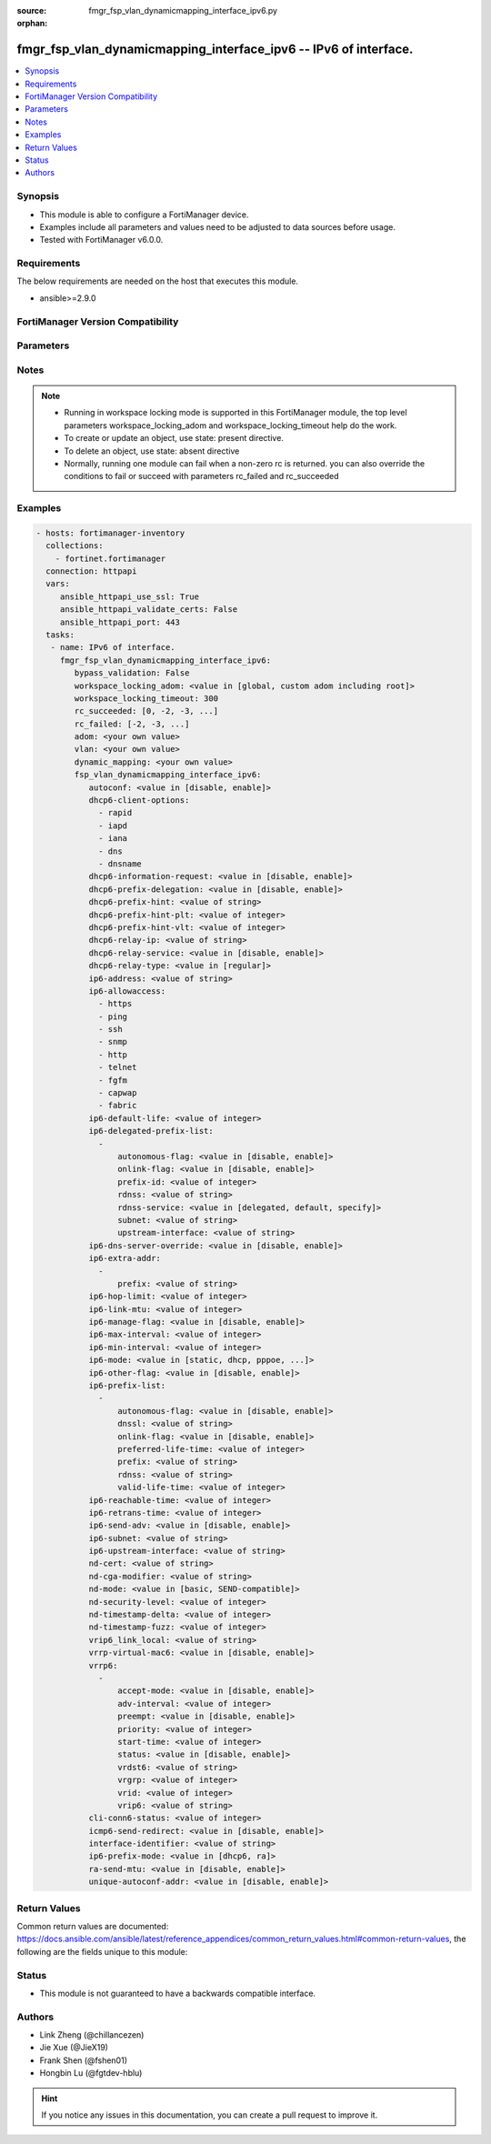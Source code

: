 :source: fmgr_fsp_vlan_dynamicmapping_interface_ipv6.py

:orphan:

.. _fmgr_fsp_vlan_dynamicmapping_interface_ipv6:

fmgr_fsp_vlan_dynamicmapping_interface_ipv6 -- IPv6 of interface.
+++++++++++++++++++++++++++++++++++++++++++++++++++++++++++++++++

.. versionadded:: 2.10

.. contents::
   :local:
   :depth: 1


Synopsis
--------

- This module is able to configure a FortiManager device.
- Examples include all parameters and values need to be adjusted to data sources before usage.
- Tested with FortiManager v6.0.0.


Requirements
------------
The below requirements are needed on the host that executes this module.

- ansible>=2.9.0



FortiManager Version Compatibility
----------------------------------
.. raw:: html

 <br>
 <table>
 <tr>
 <td></td>
 <td><code class="docutils literal notranslate">6.4.0 </code></td>
 <td><code class="docutils literal notranslate">7.0.0 </code></td>
 </tr>
 <tr>
 <td>fsp_vlan_dynamicmapping_interface_ipv6</td>
 <td>yes</td>
 <td>yes</td>
 </tr>
 </table>
 <p>



Parameters
----------

.. raw:: html

 <ul>
 <li><span class="li-head">enable_log</span> - Enable/Disable logging for task <span class="li-normal">type: bool</span> <span class="li-required">required: false</span> <span class="li-normal"> default: False</span> </li>
 <li><span class="li-head">proposed_method</span> - The overridden method for the underlying Json RPC request <span class="li-normal">type: str</span> <span class="li-required">required: false</span> <span class="li-normal"> choices: set, update, add</span> </li>
 <li><span class="li-head">bypass_validation</span> - Only set to True when module schema diffs with FortiManager API structure, module continues to execute without validating parameters <span class="li-normal">type: bool</span> <span class="li-required">required: false</span> <span class="li-normal"> default: False</span> </li>
 <li><span class="li-head">workspace_locking_adom</span> - Acquire the workspace lock if FortiManager is running in workspace mode <span class="li-normal">type: str</span> <span class="li-required">required: false</span> <span class="li-normal"> choices: global, custom adom including root</span> </li>
 <li><span class="li-head">workspace_locking_timeout</span> - The maximum time in seconds to wait for other users to release workspace lock <span class="li-normal">type: integer</span> <span class="li-required">required: false</span>  <span class="li-normal">default: 300</span> </li>
 <li><span class="li-head">rc_succeeded</span> - The rc codes list with which the conditions to succeed will be overriden <span class="li-normal">type: list</span> <span class="li-required">required: false</span> </li>
 <li><span class="li-head">rc_failed</span> - The rc codes list with which the conditions to fail will be overriden <span class="li-normal">type: list</span> <span class="li-required">required: false</span> </li>
 <li><span class="li-head">adom</span> - The parameter in requested url <span class="li-normal">type: str</span> <span class="li-required">required: true</span> </li>
 <li><span class="li-head">vlan</span> - The parameter in requested url <span class="li-normal">type: str</span> <span class="li-required">required: true</span> </li>
 <li><span class="li-head">dynamic_mapping</span> - The parameter in requested url <span class="li-normal">type: str</span> <span class="li-required">required: true</span> </li>
 <li><span class="li-head">fsp_vlan_dynamicmapping_interface_ipv6</span> - IPv6 of interface. <span class="li-normal">type: dict</span></li>
 <ul class="ul-self">
 <li><span class="li-head">autoconf</span> - No description for the parameter <span class="li-normal">type: str</span>  <span class="li-normal">choices: [disable, enable]</span>  <a id='label0' href="javascript:ContentClick('label1', 'label0');" onmouseover="ContentPreview('label1');" onmouseout="ContentUnpreview('label1');" title="click to collapse or expand..."> more... </a>
 <div id="label1" style="display:none">
 <table border="1">
 <tr>
 <td></td>
 <td><code class="docutils literal notranslate">6.4.0 </code></td>
 <td><code class="docutils literal notranslate">7.0.0 </code></td>
 </tr>
 <tr>
 <td>autoconf</td>
 <td>True</td>
 <td>True</td>
 </tr>
 </table>
 </div>
 </li>
 <li><span class="li-head">dhcp6-client-options</span> - No description for the parameter <span class="li-normal">type: array</span> <span class="li-normal">choices: [rapid, iapd, iana, dns, dnsname]</span>  <a id='label2' href="javascript:ContentClick('label3', 'label2');" onmouseover="ContentPreview('label3');" onmouseout="ContentUnpreview('label3');" title="click to collapse or expand..."> more... </a>
 <div id="label3" style="display:none">
 <table border="1">
 <tr>
 <td></td>
 <td><code class="docutils literal notranslate">6.4.0 </code></td>
 <td><code class="docutils literal notranslate">7.0.0 </code></td>
 </tr>
 <tr>
 <td>dhcp6-client-options</td>
 <td>True</td>
 <td>True</td>
 </tr>
 </table>
 </div>
 </li>
 <li><span class="li-head">dhcp6-information-request</span> - No description for the parameter <span class="li-normal">type: str</span>  <span class="li-normal">choices: [disable, enable]</span>  <a id='label4' href="javascript:ContentClick('label5', 'label4');" onmouseover="ContentPreview('label5');" onmouseout="ContentUnpreview('label5');" title="click to collapse or expand..."> more... </a>
 <div id="label5" style="display:none">
 <table border="1">
 <tr>
 <td></td>
 <td><code class="docutils literal notranslate">6.4.0 </code></td>
 <td><code class="docutils literal notranslate">7.0.0 </code></td>
 </tr>
 <tr>
 <td>dhcp6-information-request</td>
 <td>True</td>
 <td>True</td>
 </tr>
 </table>
 </div>
 </li>
 <li><span class="li-head">dhcp6-prefix-delegation</span> - No description for the parameter <span class="li-normal">type: str</span>  <span class="li-normal">choices: [disable, enable]</span>  <a id='label6' href="javascript:ContentClick('label7', 'label6');" onmouseover="ContentPreview('label7');" onmouseout="ContentUnpreview('label7');" title="click to collapse or expand..."> more... </a>
 <div id="label7" style="display:none">
 <table border="1">
 <tr>
 <td></td>
 <td><code class="docutils literal notranslate">6.4.0 </code></td>
 <td><code class="docutils literal notranslate">7.0.0 </code></td>
 </tr>
 <tr>
 <td>dhcp6-prefix-delegation</td>
 <td>True</td>
 <td>True</td>
 </tr>
 </table>
 </div>
 </li>
 <li><span class="li-head">dhcp6-prefix-hint</span> - No description for the parameter <span class="li-normal">type: str</span>  <a id='label8' href="javascript:ContentClick('label9', 'label8');" onmouseover="ContentPreview('label9');" onmouseout="ContentUnpreview('label9');" title="click to collapse or expand..."> more... </a>
 <div id="label9" style="display:none">
 <table border="1">
 <tr>
 <td></td>
 <td><code class="docutils literal notranslate">6.4.0 </code></td>
 <td><code class="docutils literal notranslate">7.0.0 </code></td>
 </tr>
 <tr>
 <td>dhcp6-prefix-hint</td>
 <td>True</td>
 <td>True</td>
 </tr>
 </table>
 </div>
 </li>
 <li><span class="li-head">dhcp6-prefix-hint-plt</span> - No description for the parameter <span class="li-normal">type: int</span>  <a id='label10' href="javascript:ContentClick('label11', 'label10');" onmouseover="ContentPreview('label11');" onmouseout="ContentUnpreview('label11');" title="click to collapse or expand..."> more... </a>
 <div id="label11" style="display:none">
 <table border="1">
 <tr>
 <td></td>
 <td><code class="docutils literal notranslate">6.4.0 </code></td>
 <td><code class="docutils literal notranslate">7.0.0 </code></td>
 </tr>
 <tr>
 <td>dhcp6-prefix-hint-plt</td>
 <td>True</td>
 <td>True</td>
 </tr>
 </table>
 </div>
 </li>
 <li><span class="li-head">dhcp6-prefix-hint-vlt</span> - No description for the parameter <span class="li-normal">type: int</span>  <a id='label12' href="javascript:ContentClick('label13', 'label12');" onmouseover="ContentPreview('label13');" onmouseout="ContentUnpreview('label13');" title="click to collapse or expand..."> more... </a>
 <div id="label13" style="display:none">
 <table border="1">
 <tr>
 <td></td>
 <td><code class="docutils literal notranslate">6.4.0 </code></td>
 <td><code class="docutils literal notranslate">7.0.0 </code></td>
 </tr>
 <tr>
 <td>dhcp6-prefix-hint-vlt</td>
 <td>True</td>
 <td>True</td>
 </tr>
 </table>
 </div>
 </li>
 <li><span class="li-head">dhcp6-relay-ip</span> - No description for the parameter <span class="li-normal">type: str</span>  <a id='label14' href="javascript:ContentClick('label15', 'label14');" onmouseover="ContentPreview('label15');" onmouseout="ContentUnpreview('label15');" title="click to collapse or expand..."> more... </a>
 <div id="label15" style="display:none">
 <table border="1">
 <tr>
 <td></td>
 <td><code class="docutils literal notranslate">6.4.0 </code></td>
 <td><code class="docutils literal notranslate">7.0.0 </code></td>
 </tr>
 <tr>
 <td>dhcp6-relay-ip</td>
 <td>True</td>
 <td>True</td>
 </tr>
 </table>
 </div>
 </li>
 <li><span class="li-head">dhcp6-relay-service</span> - No description for the parameter <span class="li-normal">type: str</span>  <span class="li-normal">choices: [disable, enable]</span>  <a id='label16' href="javascript:ContentClick('label17', 'label16');" onmouseover="ContentPreview('label17');" onmouseout="ContentUnpreview('label17');" title="click to collapse or expand..."> more... </a>
 <div id="label17" style="display:none">
 <table border="1">
 <tr>
 <td></td>
 <td><code class="docutils literal notranslate">6.4.0 </code></td>
 <td><code class="docutils literal notranslate">7.0.0 </code></td>
 </tr>
 <tr>
 <td>dhcp6-relay-service</td>
 <td>True</td>
 <td>True</td>
 </tr>
 </table>
 </div>
 </li>
 <li><span class="li-head">dhcp6-relay-type</span> - No description for the parameter <span class="li-normal">type: str</span>  <span class="li-normal">choices: [regular]</span>  <a id='label18' href="javascript:ContentClick('label19', 'label18');" onmouseover="ContentPreview('label19');" onmouseout="ContentUnpreview('label19');" title="click to collapse or expand..."> more... </a>
 <div id="label19" style="display:none">
 <table border="1">
 <tr>
 <td></td>
 <td><code class="docutils literal notranslate">6.4.0 </code></td>
 <td><code class="docutils literal notranslate">7.0.0 </code></td>
 </tr>
 <tr>
 <td>dhcp6-relay-type</td>
 <td>True</td>
 <td>True</td>
 </tr>
 </table>
 </div>
 </li>
 <li><span class="li-head">ip6-address</span> - No description for the parameter <span class="li-normal">type: str</span>  <a id='label20' href="javascript:ContentClick('label21', 'label20');" onmouseover="ContentPreview('label21');" onmouseout="ContentUnpreview('label21');" title="click to collapse or expand..."> more... </a>
 <div id="label21" style="display:none">
 <table border="1">
 <tr>
 <td></td>
 <td><code class="docutils literal notranslate">6.4.0 </code></td>
 <td><code class="docutils literal notranslate">7.0.0 </code></td>
 </tr>
 <tr>
 <td>ip6-address</td>
 <td>True</td>
 <td>True</td>
 </tr>
 </table>
 </div>
 </li>
 <li><span class="li-head">ip6-allowaccess</span> - No description for the parameter <span class="li-normal">type: array</span> <span class="li-normal">choices: [https, ping, ssh, snmp, http, telnet, fgfm, capwap, fabric]</span>  <a id='label22' href="javascript:ContentClick('label23', 'label22');" onmouseover="ContentPreview('label23');" onmouseout="ContentUnpreview('label23');" title="click to collapse or expand..."> more... </a>
 <div id="label23" style="display:none">
 <table border="1">
 <tr>
 <td></td>
 <td><code class="docutils literal notranslate">6.4.0 </code></td>
 <td><code class="docutils literal notranslate">7.0.0 </code></td>
 </tr>
 <tr>
 <td>ip6-allowaccess</td>
 <td>True</td>
 <td>True</td>
 </tr>
 </table>
 </div>
 </li>
 <li><span class="li-head">ip6-default-life</span> - No description for the parameter <span class="li-normal">type: int</span>  <a id='label24' href="javascript:ContentClick('label25', 'label24');" onmouseover="ContentPreview('label25');" onmouseout="ContentUnpreview('label25');" title="click to collapse or expand..."> more... </a>
 <div id="label25" style="display:none">
 <table border="1">
 <tr>
 <td></td>
 <td><code class="docutils literal notranslate">6.4.0 </code></td>
 <td><code class="docutils literal notranslate">7.0.0 </code></td>
 </tr>
 <tr>
 <td>ip6-default-life</td>
 <td>True</td>
 <td>True</td>
 </tr>
 </table>
 </div>
 </li>
 <li><span class="li-head">ip6-delegated-prefix-list</span> - No description for the parameter <span class="li-normal">type: array</span>
 <a id='label26' href="javascript:ContentClick('label27', 'label26');" onmouseover="ContentPreview('label27');" onmouseout="ContentUnpreview('label27');" title="click to collapse or expand..."> more... </a>
 <div id="label27" style="display:none">
 <table border="1">
 <tr>
 <td></td>
 <td><code class="docutils literal notranslate">6.4.0 </code></td>
 <td><code class="docutils literal notranslate">7.0.0 </code></td>
 </tr>
 <tr>
 <td>ip6-delegated-prefix-list</td>
 <td>True</td>
 <td>True</td>
 </tr>
 </table>
 </div>
 <ul class="ul-self">
 <li><span class="li-head">autonomous-flag</span> - No description for the parameter <span class="li-normal">type: str</span>  <span class="li-normal">choices: [disable, enable]</span>  <a id='label28' href="javascript:ContentClick('label29', 'label28');" onmouseover="ContentPreview('label29');" onmouseout="ContentUnpreview('label29');" title="click to collapse or expand..."> more... </a>
 <div id="label29" style="display:none">
 <table border="1">
 <tr>
 <td></td>
 <td><code class="docutils literal notranslate">6.4.0 </code></td>
 <td><code class="docutils literal notranslate">7.0.0 </code></td>
 </tr>
 <tr>
 <td>autonomous-flag</td>
 <td>True</td>
 <td>True</td>
 </tr>
 </table>
 </div>
 </li>
 <li><span class="li-head">onlink-flag</span> - No description for the parameter <span class="li-normal">type: str</span>  <span class="li-normal">choices: [disable, enable]</span>  <a id='label30' href="javascript:ContentClick('label31', 'label30');" onmouseover="ContentPreview('label31');" onmouseout="ContentUnpreview('label31');" title="click to collapse or expand..."> more... </a>
 <div id="label31" style="display:none">
 <table border="1">
 <tr>
 <td></td>
 <td><code class="docutils literal notranslate">6.4.0 </code></td>
 <td><code class="docutils literal notranslate">7.0.0 </code></td>
 </tr>
 <tr>
 <td>onlink-flag</td>
 <td>True</td>
 <td>True</td>
 </tr>
 </table>
 </div>
 </li>
 <li><span class="li-head">prefix-id</span> - No description for the parameter <span class="li-normal">type: int</span>  <a id='label32' href="javascript:ContentClick('label33', 'label32');" onmouseover="ContentPreview('label33');" onmouseout="ContentUnpreview('label33');" title="click to collapse or expand..."> more... </a>
 <div id="label33" style="display:none">
 <table border="1">
 <tr>
 <td></td>
 <td><code class="docutils literal notranslate">6.4.0 </code></td>
 <td><code class="docutils literal notranslate">7.0.0 </code></td>
 </tr>
 <tr>
 <td>prefix-id</td>
 <td>True</td>
 <td>True</td>
 </tr>
 </table>
 </div>
 </li>
 <li><span class="li-head">rdnss</span> - No description for the parameter <span class="li-normal">type: str</span> <a id='label34' href="javascript:ContentClick('label35', 'label34');" onmouseover="ContentPreview('label35');" onmouseout="ContentUnpreview('label35');" title="click to collapse or expand..."> more... </a>
 <div id="label35" style="display:none">
 <table border="1">
 <tr>
 <td></td>
 <td><code class="docutils literal notranslate">6.4.0 </code></td>
 <td><code class="docutils literal notranslate">7.0.0 </code></td>
 </tr>
 <tr>
 <td>rdnss</td>
 <td>True</td>
 <td>True</td>
 </tr>
 </table>
 </div>
 </li>
 <li><span class="li-head">rdnss-service</span> - No description for the parameter <span class="li-normal">type: str</span>  <span class="li-normal">choices: [delegated, default, specify]</span>  <a id='label36' href="javascript:ContentClick('label37', 'label36');" onmouseover="ContentPreview('label37');" onmouseout="ContentUnpreview('label37');" title="click to collapse or expand..."> more... </a>
 <div id="label37" style="display:none">
 <table border="1">
 <tr>
 <td></td>
 <td><code class="docutils literal notranslate">6.4.0 </code></td>
 <td><code class="docutils literal notranslate">7.0.0 </code></td>
 </tr>
 <tr>
 <td>rdnss-service</td>
 <td>True</td>
 <td>True</td>
 </tr>
 </table>
 </div>
 </li>
 <li><span class="li-head">subnet</span> - No description for the parameter <span class="li-normal">type: str</span>  <a id='label38' href="javascript:ContentClick('label39', 'label38');" onmouseover="ContentPreview('label39');" onmouseout="ContentUnpreview('label39');" title="click to collapse or expand..."> more... </a>
 <div id="label39" style="display:none">
 <table border="1">
 <tr>
 <td></td>
 <td><code class="docutils literal notranslate">6.4.0 </code></td>
 <td><code class="docutils literal notranslate">7.0.0 </code></td>
 </tr>
 <tr>
 <td>subnet</td>
 <td>True</td>
 <td>True</td>
 </tr>
 </table>
 </div>
 </li>
 <li><span class="li-head">upstream-interface</span> - No description for the parameter <span class="li-normal">type: str</span>  <a id='label40' href="javascript:ContentClick('label41', 'label40');" onmouseover="ContentPreview('label41');" onmouseout="ContentUnpreview('label41');" title="click to collapse or expand..."> more... </a>
 <div id="label41" style="display:none">
 <table border="1">
 <tr>
 <td></td>
 <td><code class="docutils literal notranslate">6.4.0 </code></td>
 <td><code class="docutils literal notranslate">7.0.0 </code></td>
 </tr>
 <tr>
 <td>upstream-interface</td>
 <td>True</td>
 <td>True</td>
 </tr>
 </table>
 </div>
 </li>
 </ul>
 <li><span class="li-head">ip6-dns-server-override</span> - No description for the parameter <span class="li-normal">type: str</span>  <span class="li-normal">choices: [disable, enable]</span>  <a id='label42' href="javascript:ContentClick('label43', 'label42');" onmouseover="ContentPreview('label43');" onmouseout="ContentUnpreview('label43');" title="click to collapse or expand..."> more... </a>
 <div id="label43" style="display:none">
 <table border="1">
 <tr>
 <td></td>
 <td><code class="docutils literal notranslate">6.4.0 </code></td>
 <td><code class="docutils literal notranslate">7.0.0 </code></td>
 </tr>
 <tr>
 <td>ip6-dns-server-override</td>
 <td>True</td>
 <td>True</td>
 </tr>
 </table>
 </div>
 </li>
 <li><span class="li-head">ip6-extra-addr</span> - No description for the parameter <span class="li-normal">type: array</span>
 <a id='label44' href="javascript:ContentClick('label45', 'label44');" onmouseover="ContentPreview('label45');" onmouseout="ContentUnpreview('label45');" title="click to collapse or expand..."> more... </a>
 <div id="label45" style="display:none">
 <table border="1">
 <tr>
 <td></td>
 <td><code class="docutils literal notranslate">6.4.0 </code></td>
 <td><code class="docutils literal notranslate">7.0.0 </code></td>
 </tr>
 <tr>
 <td>ip6-extra-addr</td>
 <td>True</td>
 <td>True</td>
 </tr>
 </table>
 </div>
 <ul class="ul-self">
 <li><span class="li-head">prefix</span> - No description for the parameter <span class="li-normal">type: str</span>  <a id='label46' href="javascript:ContentClick('label47', 'label46');" onmouseover="ContentPreview('label47');" onmouseout="ContentUnpreview('label47');" title="click to collapse or expand..."> more... </a>
 <div id="label47" style="display:none">
 <table border="1">
 <tr>
 <td></td>
 <td><code class="docutils literal notranslate">6.4.0 </code></td>
 <td><code class="docutils literal notranslate">7.0.0 </code></td>
 </tr>
 <tr>
 <td>prefix</td>
 <td>True</td>
 <td>True</td>
 </tr>
 </table>
 </div>
 </li>
 </ul>
 <li><span class="li-head">ip6-hop-limit</span> - No description for the parameter <span class="li-normal">type: int</span>  <a id='label48' href="javascript:ContentClick('label49', 'label48');" onmouseover="ContentPreview('label49');" onmouseout="ContentUnpreview('label49');" title="click to collapse or expand..."> more... </a>
 <div id="label49" style="display:none">
 <table border="1">
 <tr>
 <td></td>
 <td><code class="docutils literal notranslate">6.4.0 </code></td>
 <td><code class="docutils literal notranslate">7.0.0 </code></td>
 </tr>
 <tr>
 <td>ip6-hop-limit</td>
 <td>True</td>
 <td>True</td>
 </tr>
 </table>
 </div>
 </li>
 <li><span class="li-head">ip6-link-mtu</span> - No description for the parameter <span class="li-normal">type: int</span>  <a id='label50' href="javascript:ContentClick('label51', 'label50');" onmouseover="ContentPreview('label51');" onmouseout="ContentUnpreview('label51');" title="click to collapse or expand..."> more... </a>
 <div id="label51" style="display:none">
 <table border="1">
 <tr>
 <td></td>
 <td><code class="docutils literal notranslate">6.4.0 </code></td>
 <td><code class="docutils literal notranslate">7.0.0 </code></td>
 </tr>
 <tr>
 <td>ip6-link-mtu</td>
 <td>True</td>
 <td>True</td>
 </tr>
 </table>
 </div>
 </li>
 <li><span class="li-head">ip6-manage-flag</span> - No description for the parameter <span class="li-normal">type: str</span>  <span class="li-normal">choices: [disable, enable]</span>  <a id='label52' href="javascript:ContentClick('label53', 'label52');" onmouseover="ContentPreview('label53');" onmouseout="ContentUnpreview('label53');" title="click to collapse or expand..."> more... </a>
 <div id="label53" style="display:none">
 <table border="1">
 <tr>
 <td></td>
 <td><code class="docutils literal notranslate">6.4.0 </code></td>
 <td><code class="docutils literal notranslate">7.0.0 </code></td>
 </tr>
 <tr>
 <td>ip6-manage-flag</td>
 <td>True</td>
 <td>True</td>
 </tr>
 </table>
 </div>
 </li>
 <li><span class="li-head">ip6-max-interval</span> - No description for the parameter <span class="li-normal">type: int</span>  <a id='label54' href="javascript:ContentClick('label55', 'label54');" onmouseover="ContentPreview('label55');" onmouseout="ContentUnpreview('label55');" title="click to collapse or expand..."> more... </a>
 <div id="label55" style="display:none">
 <table border="1">
 <tr>
 <td></td>
 <td><code class="docutils literal notranslate">6.4.0 </code></td>
 <td><code class="docutils literal notranslate">7.0.0 </code></td>
 </tr>
 <tr>
 <td>ip6-max-interval</td>
 <td>True</td>
 <td>True</td>
 </tr>
 </table>
 </div>
 </li>
 <li><span class="li-head">ip6-min-interval</span> - No description for the parameter <span class="li-normal">type: int</span>  <a id='label56' href="javascript:ContentClick('label57', 'label56');" onmouseover="ContentPreview('label57');" onmouseout="ContentUnpreview('label57');" title="click to collapse or expand..."> more... </a>
 <div id="label57" style="display:none">
 <table border="1">
 <tr>
 <td></td>
 <td><code class="docutils literal notranslate">6.4.0 </code></td>
 <td><code class="docutils literal notranslate">7.0.0 </code></td>
 </tr>
 <tr>
 <td>ip6-min-interval</td>
 <td>True</td>
 <td>True</td>
 </tr>
 </table>
 </div>
 </li>
 <li><span class="li-head">ip6-mode</span> - No description for the parameter <span class="li-normal">type: str</span>  <span class="li-normal">choices: [static, dhcp, pppoe, delegated]</span>  <a id='label58' href="javascript:ContentClick('label59', 'label58');" onmouseover="ContentPreview('label59');" onmouseout="ContentUnpreview('label59');" title="click to collapse or expand..."> more... </a>
 <div id="label59" style="display:none">
 <table border="1">
 <tr>
 <td></td>
 <td><code class="docutils literal notranslate">6.4.0 </code></td>
 <td><code class="docutils literal notranslate">7.0.0 </code></td>
 </tr>
 <tr>
 <td>ip6-mode</td>
 <td>True</td>
 <td>True</td>
 </tr>
 </table>
 </div>
 </li>
 <li><span class="li-head">ip6-other-flag</span> - No description for the parameter <span class="li-normal">type: str</span>  <span class="li-normal">choices: [disable, enable]</span>  <a id='label60' href="javascript:ContentClick('label61', 'label60');" onmouseover="ContentPreview('label61');" onmouseout="ContentUnpreview('label61');" title="click to collapse or expand..."> more... </a>
 <div id="label61" style="display:none">
 <table border="1">
 <tr>
 <td></td>
 <td><code class="docutils literal notranslate">6.4.0 </code></td>
 <td><code class="docutils literal notranslate">7.0.0 </code></td>
 </tr>
 <tr>
 <td>ip6-other-flag</td>
 <td>True</td>
 <td>True</td>
 </tr>
 </table>
 </div>
 </li>
 <li><span class="li-head">ip6-prefix-list</span> - No description for the parameter <span class="li-normal">type: array</span>
 <a id='label62' href="javascript:ContentClick('label63', 'label62');" onmouseover="ContentPreview('label63');" onmouseout="ContentUnpreview('label63');" title="click to collapse or expand..."> more... </a>
 <div id="label63" style="display:none">
 <table border="1">
 <tr>
 <td></td>
 <td><code class="docutils literal notranslate">6.4.0 </code></td>
 <td><code class="docutils literal notranslate">7.0.0 </code></td>
 </tr>
 <tr>
 <td>ip6-prefix-list</td>
 <td>True</td>
 <td>True</td>
 </tr>
 </table>
 </div>
 <ul class="ul-self">
 <li><span class="li-head">autonomous-flag</span> - No description for the parameter <span class="li-normal">type: str</span>  <span class="li-normal">choices: [disable, enable]</span>  <a id='label64' href="javascript:ContentClick('label65', 'label64');" onmouseover="ContentPreview('label65');" onmouseout="ContentUnpreview('label65');" title="click to collapse or expand..."> more... </a>
 <div id="label65" style="display:none">
 <table border="1">
 <tr>
 <td></td>
 <td><code class="docutils literal notranslate">6.4.0 </code></td>
 <td><code class="docutils literal notranslate">7.0.0 </code></td>
 </tr>
 <tr>
 <td>autonomous-flag</td>
 <td>True</td>
 <td>True</td>
 </tr>
 </table>
 </div>
 </li>
 <li><span class="li-head">dnssl</span> - No description for the parameter <span class="li-normal">type: str</span> <a id='label66' href="javascript:ContentClick('label67', 'label66');" onmouseover="ContentPreview('label67');" onmouseout="ContentUnpreview('label67');" title="click to collapse or expand..."> more... </a>
 <div id="label67" style="display:none">
 <table border="1">
 <tr>
 <td></td>
 <td><code class="docutils literal notranslate">6.4.0 </code></td>
 <td><code class="docutils literal notranslate">7.0.0 </code></td>
 </tr>
 <tr>
 <td>dnssl</td>
 <td>True</td>
 <td>True</td>
 </tr>
 </table>
 </div>
 </li>
 <li><span class="li-head">onlink-flag</span> - No description for the parameter <span class="li-normal">type: str</span>  <span class="li-normal">choices: [disable, enable]</span>  <a id='label68' href="javascript:ContentClick('label69', 'label68');" onmouseover="ContentPreview('label69');" onmouseout="ContentUnpreview('label69');" title="click to collapse or expand..."> more... </a>
 <div id="label69" style="display:none">
 <table border="1">
 <tr>
 <td></td>
 <td><code class="docutils literal notranslate">6.4.0 </code></td>
 <td><code class="docutils literal notranslate">7.0.0 </code></td>
 </tr>
 <tr>
 <td>onlink-flag</td>
 <td>True</td>
 <td>True</td>
 </tr>
 </table>
 </div>
 </li>
 <li><span class="li-head">preferred-life-time</span> - No description for the parameter <span class="li-normal">type: int</span>  <a id='label70' href="javascript:ContentClick('label71', 'label70');" onmouseover="ContentPreview('label71');" onmouseout="ContentUnpreview('label71');" title="click to collapse or expand..."> more... </a>
 <div id="label71" style="display:none">
 <table border="1">
 <tr>
 <td></td>
 <td><code class="docutils literal notranslate">6.4.0 </code></td>
 <td><code class="docutils literal notranslate">7.0.0 </code></td>
 </tr>
 <tr>
 <td>preferred-life-time</td>
 <td>True</td>
 <td>True</td>
 </tr>
 </table>
 </div>
 </li>
 <li><span class="li-head">prefix</span> - No description for the parameter <span class="li-normal">type: str</span>  <a id='label72' href="javascript:ContentClick('label73', 'label72');" onmouseover="ContentPreview('label73');" onmouseout="ContentUnpreview('label73');" title="click to collapse or expand..."> more... </a>
 <div id="label73" style="display:none">
 <table border="1">
 <tr>
 <td></td>
 <td><code class="docutils literal notranslate">6.4.0 </code></td>
 <td><code class="docutils literal notranslate">7.0.0 </code></td>
 </tr>
 <tr>
 <td>prefix</td>
 <td>True</td>
 <td>True</td>
 </tr>
 </table>
 </div>
 </li>
 <li><span class="li-head">rdnss</span> - No description for the parameter <span class="li-normal">type: str</span> <a id='label74' href="javascript:ContentClick('label75', 'label74');" onmouseover="ContentPreview('label75');" onmouseout="ContentUnpreview('label75');" title="click to collapse or expand..."> more... </a>
 <div id="label75" style="display:none">
 <table border="1">
 <tr>
 <td></td>
 <td><code class="docutils literal notranslate">6.4.0 </code></td>
 <td><code class="docutils literal notranslate">7.0.0 </code></td>
 </tr>
 <tr>
 <td>rdnss</td>
 <td>True</td>
 <td>True</td>
 </tr>
 </table>
 </div>
 </li>
 <li><span class="li-head">valid-life-time</span> - No description for the parameter <span class="li-normal">type: int</span>  <a id='label76' href="javascript:ContentClick('label77', 'label76');" onmouseover="ContentPreview('label77');" onmouseout="ContentUnpreview('label77');" title="click to collapse or expand..."> more... </a>
 <div id="label77" style="display:none">
 <table border="1">
 <tr>
 <td></td>
 <td><code class="docutils literal notranslate">6.4.0 </code></td>
 <td><code class="docutils literal notranslate">7.0.0 </code></td>
 </tr>
 <tr>
 <td>valid-life-time</td>
 <td>True</td>
 <td>True</td>
 </tr>
 </table>
 </div>
 </li>
 </ul>
 <li><span class="li-head">ip6-reachable-time</span> - No description for the parameter <span class="li-normal">type: int</span>  <a id='label78' href="javascript:ContentClick('label79', 'label78');" onmouseover="ContentPreview('label79');" onmouseout="ContentUnpreview('label79');" title="click to collapse or expand..."> more... </a>
 <div id="label79" style="display:none">
 <table border="1">
 <tr>
 <td></td>
 <td><code class="docutils literal notranslate">6.4.0 </code></td>
 <td><code class="docutils literal notranslate">7.0.0 </code></td>
 </tr>
 <tr>
 <td>ip6-reachable-time</td>
 <td>True</td>
 <td>True</td>
 </tr>
 </table>
 </div>
 </li>
 <li><span class="li-head">ip6-retrans-time</span> - No description for the parameter <span class="li-normal">type: int</span>  <a id='label80' href="javascript:ContentClick('label81', 'label80');" onmouseover="ContentPreview('label81');" onmouseout="ContentUnpreview('label81');" title="click to collapse or expand..."> more... </a>
 <div id="label81" style="display:none">
 <table border="1">
 <tr>
 <td></td>
 <td><code class="docutils literal notranslate">6.4.0 </code></td>
 <td><code class="docutils literal notranslate">7.0.0 </code></td>
 </tr>
 <tr>
 <td>ip6-retrans-time</td>
 <td>True</td>
 <td>True</td>
 </tr>
 </table>
 </div>
 </li>
 <li><span class="li-head">ip6-send-adv</span> - No description for the parameter <span class="li-normal">type: str</span>  <span class="li-normal">choices: [disable, enable]</span>  <a id='label82' href="javascript:ContentClick('label83', 'label82');" onmouseover="ContentPreview('label83');" onmouseout="ContentUnpreview('label83');" title="click to collapse or expand..."> more... </a>
 <div id="label83" style="display:none">
 <table border="1">
 <tr>
 <td></td>
 <td><code class="docutils literal notranslate">6.4.0 </code></td>
 <td><code class="docutils literal notranslate">7.0.0 </code></td>
 </tr>
 <tr>
 <td>ip6-send-adv</td>
 <td>True</td>
 <td>True</td>
 </tr>
 </table>
 </div>
 </li>
 <li><span class="li-head">ip6-subnet</span> - No description for the parameter <span class="li-normal">type: str</span>  <a id='label84' href="javascript:ContentClick('label85', 'label84');" onmouseover="ContentPreview('label85');" onmouseout="ContentUnpreview('label85');" title="click to collapse or expand..."> more... </a>
 <div id="label85" style="display:none">
 <table border="1">
 <tr>
 <td></td>
 <td><code class="docutils literal notranslate">6.4.0 </code></td>
 <td><code class="docutils literal notranslate">7.0.0 </code></td>
 </tr>
 <tr>
 <td>ip6-subnet</td>
 <td>True</td>
 <td>True</td>
 </tr>
 </table>
 </div>
 </li>
 <li><span class="li-head">ip6-upstream-interface</span> - No description for the parameter <span class="li-normal">type: str</span>  <a id='label86' href="javascript:ContentClick('label87', 'label86');" onmouseover="ContentPreview('label87');" onmouseout="ContentUnpreview('label87');" title="click to collapse or expand..."> more... </a>
 <div id="label87" style="display:none">
 <table border="1">
 <tr>
 <td></td>
 <td><code class="docutils literal notranslate">6.4.0 </code></td>
 <td><code class="docutils literal notranslate">7.0.0 </code></td>
 </tr>
 <tr>
 <td>ip6-upstream-interface</td>
 <td>True</td>
 <td>True</td>
 </tr>
 </table>
 </div>
 </li>
 <li><span class="li-head">nd-cert</span> - No description for the parameter <span class="li-normal">type: str</span>  <a id='label88' href="javascript:ContentClick('label89', 'label88');" onmouseover="ContentPreview('label89');" onmouseout="ContentUnpreview('label89');" title="click to collapse or expand..."> more... </a>
 <div id="label89" style="display:none">
 <table border="1">
 <tr>
 <td></td>
 <td><code class="docutils literal notranslate">6.4.0 </code></td>
 <td><code class="docutils literal notranslate">7.0.0 </code></td>
 </tr>
 <tr>
 <td>nd-cert</td>
 <td>True</td>
 <td>True</td>
 </tr>
 </table>
 </div>
 </li>
 <li><span class="li-head">nd-cga-modifier</span> - No description for the parameter <span class="li-normal">type: str</span>  <a id='label90' href="javascript:ContentClick('label91', 'label90');" onmouseover="ContentPreview('label91');" onmouseout="ContentUnpreview('label91');" title="click to collapse or expand..."> more... </a>
 <div id="label91" style="display:none">
 <table border="1">
 <tr>
 <td></td>
 <td><code class="docutils literal notranslate">6.4.0 </code></td>
 <td><code class="docutils literal notranslate">7.0.0 </code></td>
 </tr>
 <tr>
 <td>nd-cga-modifier</td>
 <td>True</td>
 <td>True</td>
 </tr>
 </table>
 </div>
 </li>
 <li><span class="li-head">nd-mode</span> - No description for the parameter <span class="li-normal">type: str</span>  <span class="li-normal">choices: [basic, SEND-compatible]</span>  <a id='label92' href="javascript:ContentClick('label93', 'label92');" onmouseover="ContentPreview('label93');" onmouseout="ContentUnpreview('label93');" title="click to collapse or expand..."> more... </a>
 <div id="label93" style="display:none">
 <table border="1">
 <tr>
 <td></td>
 <td><code class="docutils literal notranslate">6.4.0 </code></td>
 <td><code class="docutils literal notranslate">7.0.0 </code></td>
 </tr>
 <tr>
 <td>nd-mode</td>
 <td>True</td>
 <td>True</td>
 </tr>
 </table>
 </div>
 </li>
 <li><span class="li-head">nd-security-level</span> - No description for the parameter <span class="li-normal">type: int</span>  <a id='label94' href="javascript:ContentClick('label95', 'label94');" onmouseover="ContentPreview('label95');" onmouseout="ContentUnpreview('label95');" title="click to collapse or expand..."> more... </a>
 <div id="label95" style="display:none">
 <table border="1">
 <tr>
 <td></td>
 <td><code class="docutils literal notranslate">6.4.0 </code></td>
 <td><code class="docutils literal notranslate">7.0.0 </code></td>
 </tr>
 <tr>
 <td>nd-security-level</td>
 <td>True</td>
 <td>True</td>
 </tr>
 </table>
 </div>
 </li>
 <li><span class="li-head">nd-timestamp-delta</span> - No description for the parameter <span class="li-normal">type: int</span>  <a id='label96' href="javascript:ContentClick('label97', 'label96');" onmouseover="ContentPreview('label97');" onmouseout="ContentUnpreview('label97');" title="click to collapse or expand..."> more... </a>
 <div id="label97" style="display:none">
 <table border="1">
 <tr>
 <td></td>
 <td><code class="docutils literal notranslate">6.4.0 </code></td>
 <td><code class="docutils literal notranslate">7.0.0 </code></td>
 </tr>
 <tr>
 <td>nd-timestamp-delta</td>
 <td>True</td>
 <td>True</td>
 </tr>
 </table>
 </div>
 </li>
 <li><span class="li-head">nd-timestamp-fuzz</span> - No description for the parameter <span class="li-normal">type: int</span>  <a id='label98' href="javascript:ContentClick('label99', 'label98');" onmouseover="ContentPreview('label99');" onmouseout="ContentUnpreview('label99');" title="click to collapse or expand..."> more... </a>
 <div id="label99" style="display:none">
 <table border="1">
 <tr>
 <td></td>
 <td><code class="docutils literal notranslate">6.4.0 </code></td>
 <td><code class="docutils literal notranslate">7.0.0 </code></td>
 </tr>
 <tr>
 <td>nd-timestamp-fuzz</td>
 <td>True</td>
 <td>True</td>
 </tr>
 </table>
 </div>
 </li>
 <li><span class="li-head">vrip6_link_local</span> - No description for the parameter <span class="li-normal">type: str</span>  <a id='label100' href="javascript:ContentClick('label101', 'label100');" onmouseover="ContentPreview('label101');" onmouseout="ContentUnpreview('label101');" title="click to collapse or expand..."> more... </a>
 <div id="label101" style="display:none">
 <table border="1">
 <tr>
 <td></td>
 <td><code class="docutils literal notranslate">6.4.0 </code></td>
 <td><code class="docutils literal notranslate">7.0.0 </code></td>
 </tr>
 <tr>
 <td>vrip6_link_local</td>
 <td>True</td>
 <td>True</td>
 </tr>
 </table>
 </div>
 </li>
 <li><span class="li-head">vrrp-virtual-mac6</span> - No description for the parameter <span class="li-normal">type: str</span>  <span class="li-normal">choices: [disable, enable]</span>  <a id='label102' href="javascript:ContentClick('label103', 'label102');" onmouseover="ContentPreview('label103');" onmouseout="ContentUnpreview('label103');" title="click to collapse or expand..."> more... </a>
 <div id="label103" style="display:none">
 <table border="1">
 <tr>
 <td></td>
 <td><code class="docutils literal notranslate">6.4.0 </code></td>
 <td><code class="docutils literal notranslate">7.0.0 </code></td>
 </tr>
 <tr>
 <td>vrrp-virtual-mac6</td>
 <td>True</td>
 <td>True</td>
 </tr>
 </table>
 </div>
 </li>
 <li><span class="li-head">vrrp6</span> - No description for the parameter <span class="li-normal">type: array</span>
 <a id='label104' href="javascript:ContentClick('label105', 'label104');" onmouseover="ContentPreview('label105');" onmouseout="ContentUnpreview('label105');" title="click to collapse or expand..."> more... </a>
 <div id="label105" style="display:none">
 <table border="1">
 <tr>
 <td></td>
 <td><code class="docutils literal notranslate">6.4.0 </code></td>
 <td><code class="docutils literal notranslate">7.0.0 </code></td>
 </tr>
 <tr>
 <td>vrrp6</td>
 <td>True</td>
 <td>True</td>
 </tr>
 </table>
 </div>
 <ul class="ul-self">
 <li><span class="li-head">accept-mode</span> - No description for the parameter <span class="li-normal">type: str</span>  <span class="li-normal">choices: [disable, enable]</span>  <a id='label106' href="javascript:ContentClick('label107', 'label106');" onmouseover="ContentPreview('label107');" onmouseout="ContentUnpreview('label107');" title="click to collapse or expand..."> more... </a>
 <div id="label107" style="display:none">
 <table border="1">
 <tr>
 <td></td>
 <td><code class="docutils literal notranslate">6.4.0 </code></td>
 <td><code class="docutils literal notranslate">7.0.0 </code></td>
 </tr>
 <tr>
 <td>accept-mode</td>
 <td>True</td>
 <td>True</td>
 </tr>
 </table>
 </div>
 </li>
 <li><span class="li-head">adv-interval</span> - No description for the parameter <span class="li-normal">type: int</span>  <a id='label108' href="javascript:ContentClick('label109', 'label108');" onmouseover="ContentPreview('label109');" onmouseout="ContentUnpreview('label109');" title="click to collapse or expand..."> more... </a>
 <div id="label109" style="display:none">
 <table border="1">
 <tr>
 <td></td>
 <td><code class="docutils literal notranslate">6.4.0 </code></td>
 <td><code class="docutils literal notranslate">7.0.0 </code></td>
 </tr>
 <tr>
 <td>adv-interval</td>
 <td>True</td>
 <td>True</td>
 </tr>
 </table>
 </div>
 </li>
 <li><span class="li-head">preempt</span> - No description for the parameter <span class="li-normal">type: str</span>  <span class="li-normal">choices: [disable, enable]</span>  <a id='label110' href="javascript:ContentClick('label111', 'label110');" onmouseover="ContentPreview('label111');" onmouseout="ContentUnpreview('label111');" title="click to collapse or expand..."> more... </a>
 <div id="label111" style="display:none">
 <table border="1">
 <tr>
 <td></td>
 <td><code class="docutils literal notranslate">6.4.0 </code></td>
 <td><code class="docutils literal notranslate">7.0.0 </code></td>
 </tr>
 <tr>
 <td>preempt</td>
 <td>True</td>
 <td>True</td>
 </tr>
 </table>
 </div>
 </li>
 <li><span class="li-head">priority</span> - No description for the parameter <span class="li-normal">type: int</span>  <a id='label112' href="javascript:ContentClick('label113', 'label112');" onmouseover="ContentPreview('label113');" onmouseout="ContentUnpreview('label113');" title="click to collapse or expand..."> more... </a>
 <div id="label113" style="display:none">
 <table border="1">
 <tr>
 <td></td>
 <td><code class="docutils literal notranslate">6.4.0 </code></td>
 <td><code class="docutils literal notranslate">7.0.0 </code></td>
 </tr>
 <tr>
 <td>priority</td>
 <td>True</td>
 <td>True</td>
 </tr>
 </table>
 </div>
 </li>
 <li><span class="li-head">start-time</span> - No description for the parameter <span class="li-normal">type: int</span>  <a id='label114' href="javascript:ContentClick('label115', 'label114');" onmouseover="ContentPreview('label115');" onmouseout="ContentUnpreview('label115');" title="click to collapse or expand..."> more... </a>
 <div id="label115" style="display:none">
 <table border="1">
 <tr>
 <td></td>
 <td><code class="docutils literal notranslate">6.4.0 </code></td>
 <td><code class="docutils literal notranslate">7.0.0 </code></td>
 </tr>
 <tr>
 <td>start-time</td>
 <td>True</td>
 <td>True</td>
 </tr>
 </table>
 </div>
 </li>
 <li><span class="li-head">status</span> - No description for the parameter <span class="li-normal">type: str</span>  <span class="li-normal">choices: [disable, enable]</span>  <a id='label116' href="javascript:ContentClick('label117', 'label116');" onmouseover="ContentPreview('label117');" onmouseout="ContentUnpreview('label117');" title="click to collapse or expand..."> more... </a>
 <div id="label117" style="display:none">
 <table border="1">
 <tr>
 <td></td>
 <td><code class="docutils literal notranslate">6.4.0 </code></td>
 <td><code class="docutils literal notranslate">7.0.0 </code></td>
 </tr>
 <tr>
 <td>status</td>
 <td>True</td>
 <td>True</td>
 </tr>
 </table>
 </div>
 </li>
 <li><span class="li-head">vrdst6</span> - No description for the parameter <span class="li-normal">type: str</span>  <a id='label118' href="javascript:ContentClick('label119', 'label118');" onmouseover="ContentPreview('label119');" onmouseout="ContentUnpreview('label119');" title="click to collapse or expand..."> more... </a>
 <div id="label119" style="display:none">
 <table border="1">
 <tr>
 <td></td>
 <td><code class="docutils literal notranslate">6.4.0 </code></td>
 <td><code class="docutils literal notranslate">7.0.0 </code></td>
 </tr>
 <tr>
 <td>vrdst6</td>
 <td>True</td>
 <td>True</td>
 </tr>
 </table>
 </div>
 </li>
 <li><span class="li-head">vrgrp</span> - No description for the parameter <span class="li-normal">type: int</span>  <a id='label120' href="javascript:ContentClick('label121', 'label120');" onmouseover="ContentPreview('label121');" onmouseout="ContentUnpreview('label121');" title="click to collapse or expand..."> more... </a>
 <div id="label121" style="display:none">
 <table border="1">
 <tr>
 <td></td>
 <td><code class="docutils literal notranslate">6.4.0 </code></td>
 <td><code class="docutils literal notranslate">7.0.0 </code></td>
 </tr>
 <tr>
 <td>vrgrp</td>
 <td>True</td>
 <td>True</td>
 </tr>
 </table>
 </div>
 </li>
 <li><span class="li-head">vrid</span> - No description for the parameter <span class="li-normal">type: int</span>  <a id='label122' href="javascript:ContentClick('label123', 'label122');" onmouseover="ContentPreview('label123');" onmouseout="ContentUnpreview('label123');" title="click to collapse or expand..."> more... </a>
 <div id="label123" style="display:none">
 <table border="1">
 <tr>
 <td></td>
 <td><code class="docutils literal notranslate">6.4.0 </code></td>
 <td><code class="docutils literal notranslate">7.0.0 </code></td>
 </tr>
 <tr>
 <td>vrid</td>
 <td>True</td>
 <td>True</td>
 </tr>
 </table>
 </div>
 </li>
 <li><span class="li-head">vrip6</span> - No description for the parameter <span class="li-normal">type: str</span>  <a id='label124' href="javascript:ContentClick('label125', 'label124');" onmouseover="ContentPreview('label125');" onmouseout="ContentUnpreview('label125');" title="click to collapse or expand..."> more... </a>
 <div id="label125" style="display:none">
 <table border="1">
 <tr>
 <td></td>
 <td><code class="docutils literal notranslate">6.4.0 </code></td>
 <td><code class="docutils literal notranslate">7.0.0 </code></td>
 </tr>
 <tr>
 <td>vrip6</td>
 <td>True</td>
 <td>True</td>
 </tr>
 </table>
 </div>
 </li>
 </ul>
 <li><span class="li-head">cli-conn6-status</span> - No description for the parameter <span class="li-normal">type: int</span>  <a id='label126' href="javascript:ContentClick('label127', 'label126');" onmouseover="ContentPreview('label127');" onmouseout="ContentUnpreview('label127');" title="click to collapse or expand..."> more... </a>
 <div id="label127" style="display:none">
 <table border="1">
 <tr>
 <td></td>
 <td><code class="docutils literal notranslate">7.0.0 </code></td>
 </tr>
 <tr>
 <td>cli-conn6-status</td>
 <td>True</td>
 </tr>
 </table>
 </div>
 </li>
 <li><span class="li-head">icmp6-send-redirect</span> - Enable/disable sending of ICMPv6 redirects. <span class="li-normal">type: str</span>  <span class="li-normal">choices: [disable, enable]</span>  <a id='label128' href="javascript:ContentClick('label129', 'label128');" onmouseover="ContentPreview('label129');" onmouseout="ContentUnpreview('label129');" title="click to collapse or expand..."> more... </a>
 <div id="label129" style="display:none">
 <table border="1">
 <tr>
 <td></td>
 <td><code class="docutils literal notranslate">7.0.0 </code></td>
 </tr>
 <tr>
 <td>icmp6-send-redirect</td>
 <td>True</td>
 </tr>
 </table>
 </div>
 </li>
 <li><span class="li-head">interface-identifier</span> - IPv6 interface identifier. <span class="li-normal">type: str</span>  <a id='label130' href="javascript:ContentClick('label131', 'label130');" onmouseover="ContentPreview('label131');" onmouseout="ContentUnpreview('label131');" title="click to collapse or expand..."> more... </a>
 <div id="label131" style="display:none">
 <table border="1">
 <tr>
 <td></td>
 <td><code class="docutils literal notranslate">7.0.0 </code></td>
 </tr>
 <tr>
 <td>interface-identifier</td>
 <td>True</td>
 </tr>
 </table>
 </div>
 </li>
 <li><span class="li-head">ip6-prefix-mode</span> - Assigning a prefix from DHCP or RA. <span class="li-normal">type: str</span>  <span class="li-normal">choices: [dhcp6, ra]</span>  <a id='label132' href="javascript:ContentClick('label133', 'label132');" onmouseover="ContentPreview('label133');" onmouseout="ContentUnpreview('label133');" title="click to collapse or expand..."> more... </a>
 <div id="label133" style="display:none">
 <table border="1">
 <tr>
 <td></td>
 <td><code class="docutils literal notranslate">7.0.0 </code></td>
 </tr>
 <tr>
 <td>ip6-prefix-mode</td>
 <td>True</td>
 </tr>
 </table>
 </div>
 </li>
 <li><span class="li-head">ra-send-mtu</span> - Enable/disable sending link MTU in RA packet. <span class="li-normal">type: str</span>  <span class="li-normal">choices: [disable, enable]</span>  <a id='label134' href="javascript:ContentClick('label135', 'label134');" onmouseover="ContentPreview('label135');" onmouseout="ContentUnpreview('label135');" title="click to collapse or expand..."> more... </a>
 <div id="label135" style="display:none">
 <table border="1">
 <tr>
 <td></td>
 <td><code class="docutils literal notranslate">7.0.0 </code></td>
 </tr>
 <tr>
 <td>ra-send-mtu</td>
 <td>True</td>
 </tr>
 </table>
 </div>
 </li>
 <li><span class="li-head">unique-autoconf-addr</span> - Enable/disable unique auto config address. <span class="li-normal">type: str</span>  <span class="li-normal">choices: [disable, enable]</span>  <a id='label136' href="javascript:ContentClick('label137', 'label136');" onmouseover="ContentPreview('label137');" onmouseout="ContentUnpreview('label137');" title="click to collapse or expand..."> more... </a>
 <div id="label137" style="display:none">
 <table border="1">
 <tr>
 <td></td>
 <td><code class="docutils literal notranslate">7.0.0 </code></td>
 </tr>
 <tr>
 <td>unique-autoconf-addr</td>
 <td>True</td>
 </tr>
 </table>
 </div>
 </li>
 </ul>
 </ul>






Notes
-----
.. note::

   - Running in workspace locking mode is supported in this FortiManager module, the top level parameters workspace_locking_adom and workspace_locking_timeout help do the work.

   - To create or update an object, use state: present directive.

   - To delete an object, use state: absent directive

   - Normally, running one module can fail when a non-zero rc is returned. you can also override the conditions to fail or succeed with parameters rc_failed and rc_succeeded

Examples
--------

.. code-block:: yaml+jinja

 - hosts: fortimanager-inventory
   collections:
     - fortinet.fortimanager
   connection: httpapi
   vars:
      ansible_httpapi_use_ssl: True
      ansible_httpapi_validate_certs: False
      ansible_httpapi_port: 443
   tasks:
    - name: IPv6 of interface.
      fmgr_fsp_vlan_dynamicmapping_interface_ipv6:
         bypass_validation: False
         workspace_locking_adom: <value in [global, custom adom including root]>
         workspace_locking_timeout: 300
         rc_succeeded: [0, -2, -3, ...]
         rc_failed: [-2, -3, ...]
         adom: <your own value>
         vlan: <your own value>
         dynamic_mapping: <your own value>
         fsp_vlan_dynamicmapping_interface_ipv6:
            autoconf: <value in [disable, enable]>
            dhcp6-client-options:
              - rapid
              - iapd
              - iana
              - dns
              - dnsname
            dhcp6-information-request: <value in [disable, enable]>
            dhcp6-prefix-delegation: <value in [disable, enable]>
            dhcp6-prefix-hint: <value of string>
            dhcp6-prefix-hint-plt: <value of integer>
            dhcp6-prefix-hint-vlt: <value of integer>
            dhcp6-relay-ip: <value of string>
            dhcp6-relay-service: <value in [disable, enable]>
            dhcp6-relay-type: <value in [regular]>
            ip6-address: <value of string>
            ip6-allowaccess:
              - https
              - ping
              - ssh
              - snmp
              - http
              - telnet
              - fgfm
              - capwap
              - fabric
            ip6-default-life: <value of integer>
            ip6-delegated-prefix-list:
              -
                  autonomous-flag: <value in [disable, enable]>
                  onlink-flag: <value in [disable, enable]>
                  prefix-id: <value of integer>
                  rdnss: <value of string>
                  rdnss-service: <value in [delegated, default, specify]>
                  subnet: <value of string>
                  upstream-interface: <value of string>
            ip6-dns-server-override: <value in [disable, enable]>
            ip6-extra-addr:
              -
                  prefix: <value of string>
            ip6-hop-limit: <value of integer>
            ip6-link-mtu: <value of integer>
            ip6-manage-flag: <value in [disable, enable]>
            ip6-max-interval: <value of integer>
            ip6-min-interval: <value of integer>
            ip6-mode: <value in [static, dhcp, pppoe, ...]>
            ip6-other-flag: <value in [disable, enable]>
            ip6-prefix-list:
              -
                  autonomous-flag: <value in [disable, enable]>
                  dnssl: <value of string>
                  onlink-flag: <value in [disable, enable]>
                  preferred-life-time: <value of integer>
                  prefix: <value of string>
                  rdnss: <value of string>
                  valid-life-time: <value of integer>
            ip6-reachable-time: <value of integer>
            ip6-retrans-time: <value of integer>
            ip6-send-adv: <value in [disable, enable]>
            ip6-subnet: <value of string>
            ip6-upstream-interface: <value of string>
            nd-cert: <value of string>
            nd-cga-modifier: <value of string>
            nd-mode: <value in [basic, SEND-compatible]>
            nd-security-level: <value of integer>
            nd-timestamp-delta: <value of integer>
            nd-timestamp-fuzz: <value of integer>
            vrip6_link_local: <value of string>
            vrrp-virtual-mac6: <value in [disable, enable]>
            vrrp6:
              -
                  accept-mode: <value in [disable, enable]>
                  adv-interval: <value of integer>
                  preempt: <value in [disable, enable]>
                  priority: <value of integer>
                  start-time: <value of integer>
                  status: <value in [disable, enable]>
                  vrdst6: <value of string>
                  vrgrp: <value of integer>
                  vrid: <value of integer>
                  vrip6: <value of string>
            cli-conn6-status: <value of integer>
            icmp6-send-redirect: <value in [disable, enable]>
            interface-identifier: <value of string>
            ip6-prefix-mode: <value in [dhcp6, ra]>
            ra-send-mtu: <value in [disable, enable]>
            unique-autoconf-addr: <value in [disable, enable]>



Return Values
-------------


Common return values are documented: https://docs.ansible.com/ansible/latest/reference_appendices/common_return_values.html#common-return-values, the following are the fields unique to this module:


.. raw:: html

 <ul>
 <li> <span class="li-return">request_url</span> - The full url requested <span class="li-normal">returned: always</span> <span class="li-normal">type: str</span> <span class="li-normal">sample: /sys/login/user</span></li>
 <li> <span class="li-return">response_code</span> - The status of api request <span class="li-normal">returned: always</span> <span class="li-normal">type: int</span> <span class="li-normal">sample: 0</span></li>
 <li> <span class="li-return">response_message</span> - The descriptive message of the api response <span class="li-normal">returned: always</span> <span class="li-normal">type: str</span> <span class="li-normal">sample: OK</li>
 <li> <span class="li-return">response_data</span> - The data body of the api response <span class="li-normal">returned: optional</span> <span class="li-normal">type: list or dict</span></li>
 </ul>





Status
------

- This module is not guaranteed to have a backwards compatible interface.


Authors
-------

- Link Zheng (@chillancezen)
- Jie Xue (@JieX19)
- Frank Shen (@fshen01)
- Hongbin Lu (@fgtdev-hblu)


.. hint::

    If you notice any issues in this documentation, you can create a pull request to improve it.



